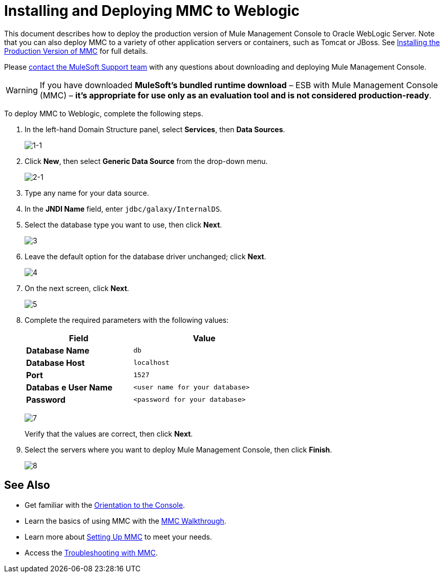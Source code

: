 = Installing and Deploying MMC to Weblogic

This document describes how to deploy the production version of Mule Management Console to Oracle WebLogic Server. Note that you can also deploy MMC to a variety of other application servers or containers, such as Tomcat or JBoss.
See link:/mule-management-console/v/3.7/installing-the-production-version-of-mmc[Installing the Production Version of MMC] for full details. 

Please https://www.mulesoft.com/support-and-services/mule-esb-support-license-subscription[contact the MuleSoft Support team] with any questions about downloading and deploying Mule Management Console.

[WARNING]
If you have downloaded *MuleSoft's bundled runtime download* – ESB with Mule Management Console (MMC) – *it's appropriate for use only as an evaluation tool and is not considered production-ready*.

To deploy MMC to Weblogic, complete the following steps.

. In the left-hand Domain Structure panel, select *Services*, then *Data Sources*.
+
image:1-1.png[1-1]

. Click *New*, then select *Generic Data Source* from the drop-down menu.
+
image:2-1.png[2-1]

. Type any name for your data source.
. In the *JNDI Name* field, enter `jdbc/galaxy/InternalDS`.
. Select the database type you want to use, then click *Next*.
+
image:3.png[3] +

. Leave the default option for the database driver unchanged; click *Next*.
+
image:4.png[4] +

. On the next screen, click *Next*.
+
image:5.png[5]

. Complete the required parameters with the following values:
+
[%header%autowidth,width=60%]
|===
|Field |Value
|*Database Name* |`db`
|*Database Host* |`localhost`
|*Port* |`1527`
|*Databas* *e User Name* |`<user name for your database>`
|*Password* |`<password for your database>`
|===
+
image:7.png[7]
+
Verify that the values are correct, then click *Next*.
+
. Select the servers where you want to deploy Mule Management Console, then click *Finish*.
+
image:8.png[8]

== See Also

* Get familiar with the link:/mule-management-console/v/3.7/orientation-to-the-console[Orientation to the Console].
* Learn the basics of using MMC with the link:/mule-management-console/v/3.7/mmc-walkthrough[MMC Walkthrough].
* Learn more about link:/mule-management-console/v/3.7/setting-up-mmc[Setting Up MMC] to meet your needs.
* Access the link:/mule-management-console/v/3.7/troubleshooting-with-mmc[Troubleshooting with MMC].
